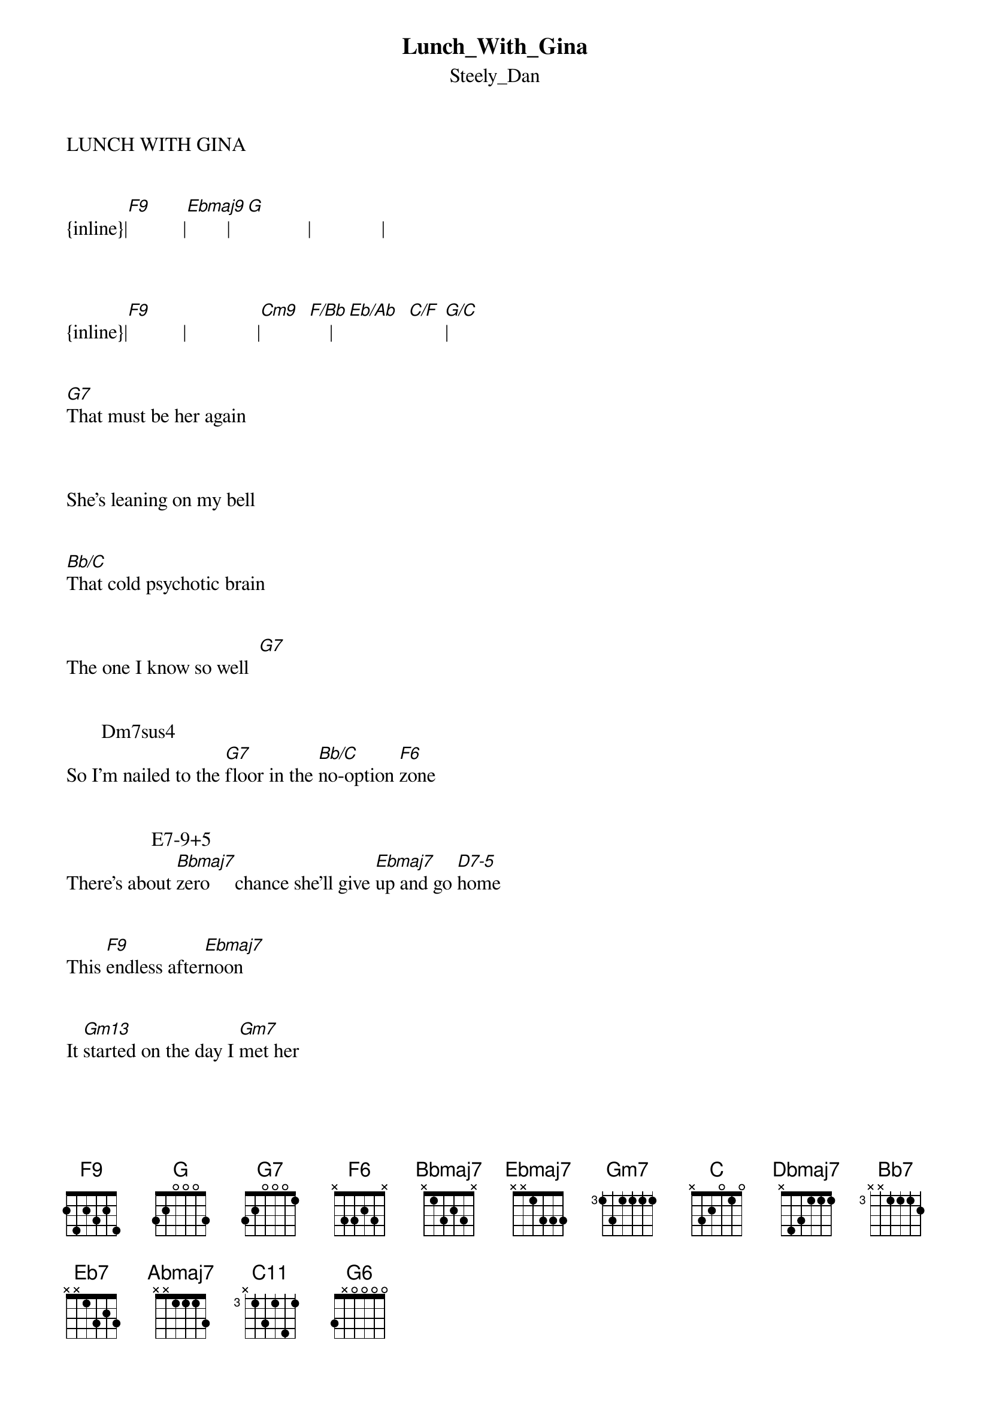 {t: Lunch_With_Gina}
{st: Steely_Dan}
LUNCH WITH GINA

  
{inline}|[F9]           |[Ebmaj9]        |[G]            |              |



{inline}|[F9]           |              |[Cm9]  [F/Bb]    |[Eb/Ab]  [C/F] [G/C]|


[G7]That must be her again



She's leaning on my bell


[Bb/C]That cold psychotic brain


The one I know so well  [G7]


       Dm7sus4                        
So I'm nailed to the [G7]floor in the [Bb/C]no-option [F6]zone


                 E7-9+5                 
There's about [Bbmaj7]zero     chance she'll give [Ebmaj7]up and go [D7-5]home


This [F9]endless after[Ebmaj7]noon

 
It [Gm13]started on the day I [Gm7]met her


[F9]Lunch with [Ebmaj7]Gina is for[Gm13]ever


[G7]She's coming round the corner



Her body's just a blur


I [Bb/C]peel out like The Flash



It don't mean boo to h[G7]er


     Dm7sus4                          
So I duck into [G7]Nino's-she's [Bb/C]barred from the [F6]place


       E7-9+5               
The [Bbmaj7]minute I walk out she's [Ebmaj7]right in my [D7-5]face


She's [F9]got nothing but [Ebmaj9]time


[G7]No use in trying to be clever


F9         Ebmaj9             Ebmaj7   A7+9+5
Lunch with Gina is forever


Now I'm [Dbmaj7/C]in my a  p[C]artment


The [B/C]blinds down the [Bb/C]lights out


The [A/C]phone rings God [Ab/C]help me


There's [D7+9]nobody [Dbmaj7]home


I [Ab/G]crouch on the [G7]carpet


Not [Gb/G]breathing just [F/G]being


Like [Bb7]meat on the [Ebmaj7]bone         [Eb7]     [Abmaj7]


{inline}|[G]             |             |              |              |



{inline}|[C11]           |             |[G7]            |               |




{inline}|Dm7sus4  [G6]  |[Bb/C]   [F6]     |[Bbmaj7]  E7-9+5   |[Ebmaj7]  [D7-5]   |



{inline}|[F9]           |[Ebmaj7]         |



[G7]I'm in a cozy booth



Maybe my watch is fast


[Bb/C]Another Tanqueray


I'll wait till twenty past  [G7]


    Dm7sus4                       
I'm about to go [G6]postal when [Bb/C]she waltzes [F6]in


          E7-9+5              
I [Bbmaj7]guess she's a knockout-hey [Ebmaj7]where have I [D7-5]been?


The [F9]waiter never [Ebmaj9]comes


[Gm13]God knows the service could be [Gm7]better


[F9]Lunch with [Ebmaj9]Gina is for [Gm13]ever


[F9]Coffee and a [Ebmaj13]kiss         [Gm13]


Maybe later maybe [Gm7]never


[F9]Lunch with [Ebmaj7]Gina...      [Gm13]


Repeat and fade. 
Transcription and chart Peter Kruger casparus60@yahoo.com




